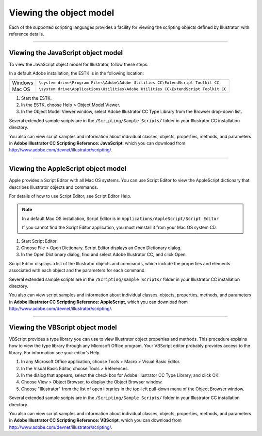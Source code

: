 .. _introduction/viewingTheObjectModel:

Viewing the object model
################################################################################

Each of the supported scripting languages provides a facility for viewing the scripting objects defined by Illustrator, with reference details.

----

.. _introduction/viewingTheObjectModel/javascript:

Viewing the JavaScript object model
================================================================================

To view the JavaScript object model for Illustrator, follow these steps:

In a default Adobe installation, the ESTK is in the following location:

=======  ===================================================================================
Windows  ``\system drive\Program Files\Adobe\Adobe Utilities CC\ExtendScript Toolkit CC``
Mac OS   ``\system drive\Applications\Utilities\Adobe Utilities CC\ExtendScript Toolkit CC``
=======  ===================================================================================

1. Start the ESTK.
2. In the ESTK, choose Help > Object Model Viewer.
3. In the Object Model Viewer window, select Adobe lllustrator CC Type Library from the Browser drop-down list.

Several extended sample scripts are in the ``/Scripting/Sample Scripts/`` folder in your Illustrator CC installation directory.

You also can view script samples and information about individual classes, objects, properties, methods, and parameters in **Adobe lllustrator CC Scripting Reference: JavaScript**, which you can download from http://www.adobe.com/devnet/illustrator/scripting/.

----

.. _introduction/viewingTheObjectModel/applescript:

Viewing the AppleScript object model
================================================================================

Apple provides a Script Editor with all Mac OS systems. You can use Script Editor to view the AppleScript dictionary that describes Illustrator objects and commands.

For details of how to use Script Editor, see Script Editor Help.

.. note::
  In a default Mac OS installation, Script Editor is in ``Applications/AppleScript/Script Editor``

  If you cannot find the Script Editor application, you must reinstall it from your Mac OS system CD.

1. Start Script Editor.
2. Choose File > Open Dictionary. Script Editor displays an Open Dictionary dialog.
3. In the Open Dictionary dialog, find and select Adobe lllustrator CC, and click Open.

Script Editor displays a list of the Illustrator objects and commands, which include the properties and elements associated with each object and the parameters for each command.

Several extended sample scripts are in the ``/Scripting/Sample Scripts/`` folder in your Illustrator CC installation directory.

You also can view script samples and information about individual classes, objects, properties, methods, and parameters in **Adobe lllustrator CC Scripting Reference: AppleScript**, which you can download from http://www.adobe.com/devnet/illustrator/scripting/.

----

.. _introduction/viewingTheObjectModel/vbscript:

Viewing the VBScript object model
================================================================================

VBScript provides a type library you can use to view Illustrator object properties and methods. This procedure explains how to view the type library through any Microsoft Office program. Your VBScript editor probably provides access to the library. For information see your editor’s Help.

1. In any Microsoft Office application, choose Tools > Macro > Visual Basic Editor.
2. In the Visual Basic Editor, choose Tools > References.
3. In the dialog that appears, select the check box for Adobe lllustrator CC Type Library, and click OK.
4. Choose View > Object Browser, to display the Object Browser window.
5. Choose "Illustrator" from the list of open libraries in the top-left pull-down menu of the Object Browser window.

Several extended sample scripts are in the ``/Scripting/Sample Scripts/`` folder in your lllustrator CC installation directory.

You also can view script samples and information about individual classes, objects, properties, methods, and parameters in **Adobe lllustrator CC Scripting Reference: VBScript**, which you can download from http://www.adobe.com/devnet/illustrator/scripting/.
